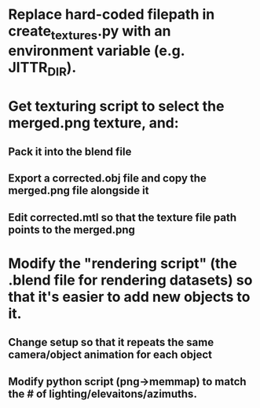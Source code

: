* Replace hard-coded filepath in create_textures.py with an environment variable (e.g. JITTR_DIR).
* Get texturing script to select the merged.png texture, and:
** Pack it into the blend file
** Export a corrected.obj file and copy the merged.png file alongside it
** Edit corrected.mtl so that the texture file path points to the merged.png
* Modify the "rendering script" (the .blend file for rendering datasets) so that it's easier to add new objects to it.
** Change setup so that it repeats the same camera/object animation for each object
** Modify python script (png->memmap) to match the # of lighting/elevaitons/azimuths.
